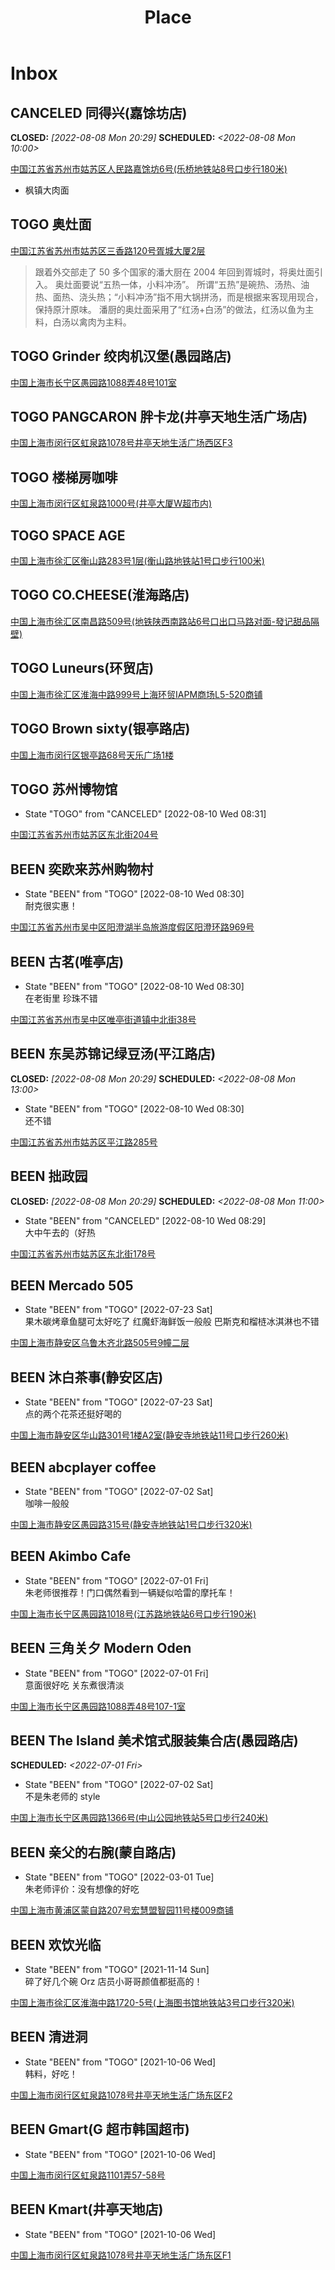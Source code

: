#+TITLE: Place
#+TODO: TOGO(t) | BEEN(b@) CANCELED(c/!)
#+LINK: map   https://maps.apple.com/?q=
#+PROPERTY: State_ALL 可堂食 不可堂食 休业
#+PROPERTY: Type_ALL 餐饮 娱乐 休闲 展馆
#+OPTIONS: prop:t p:t
* Inbox
** CANCELED 同得兴(嘉馀坊店)
CLOSED: [2022-08-08 Mon 20:29] SCHEDULED: <2022-08-08 Mon 10:00>
:PROPERTIES:
:Type:     餐饮
:END:
[[map:同得兴(嘉馀坊店)][中国江苏省苏州市姑苏区人民路嘉馀坊6号(乐桥地铁站8号口步行180米)]]
- 枫镇大肉面
** TOGO 奥灶面
:PROPERTIES:
:Type:     餐饮
:END:
[[map:奥灶面][中国江苏省苏州市姑苏区三香路120号胥城大厦2层]]
#+begin_quote
跟着外交部走了 50 多个国家的潘大厨在 2004 年回到胥城时，将奥灶面引入。
奥灶面要说“五热一体，小料冲汤”。
所谓“五热”是碗热、汤热、油热、面热、浇头热；“小料冲汤”指不用大锅拼汤，而是根据来客现用现合，保持原汁原味。
潘厨的奥灶面采用了“红汤+白汤”的做法，红汤以鱼为主料，白汤以禽肉为主料。
#+end_quote
** TOGO Grinder 绞肉机汉堡(愚园路店)
:PROPERTIES:
:State:    可堂食
:Type:     餐饮
:END:
[[map:Grinder 绞肉机汉堡(愚园路店)][中国上海市长宁区愚园路1088弄48号101室]]
** TOGO PANGCARON 胖卡龙(井亭天地生活广场店)
:PROPERTIES:
:Type:     餐饮
:END:
[[map:PANGCARON胖卡龙(井亭天地生活广场店)][中国上海市闵行区虹泉路1078号井亭天地生活广场西区F3]]
** TOGO 楼梯房咖啡
:PROPERTIES:
:Type:     餐饮
:END:
[[map:楼梯房咖啡][中国上海市闵行区虹泉路1000号(井亭大厦W超市内)]]
** TOGO SPACE AGE
:PROPERTIES:
:Type:     餐饮
:END:
[[map:SPACE AGE][中国上海市徐汇区衡山路283号1层(衡山路地铁站1号口步行100米)]]
** TOGO CO.CHEESE(淮海路店)
[[map:CO.CHEESE(淮海路店)][中国上海市徐汇区南昌路509号(地铁陕西南路站6号口出口马路对面-發记甜品隔壁)]]
** TOGO Luneurs(环贸店)
[[map:Luneurs(环贸店)][中国上海市徐汇区淮海中路999号上海环贸IAPM商场L5-520商铺]]
** TOGO Brown sixty(银亭路店)
[[map:Brown sixty(银亭路店)][中国上海市闵行区银亭路68号天乐广场1楼]]
** TOGO 苏州博物馆
:PROPERTIES:
:Type:     展馆
:END:
- State "TOGO"       from "CANCELED"   [2022-08-10 Wed 08:31]
[[map:苏州博物馆][中国江苏省苏州市姑苏区东北街204号]]
** BEEN 奕欧来苏州购物村
:PROPERTIES:
:Type:     休闲
:END:
- State "BEEN"       from "TOGO"       [2022-08-10 Wed 08:30] \\
  耐克很实惠！
[[map:奕欧来苏州购物村][中国江苏省苏州市吴中区阳澄湖半岛旅游度假区阳澄环路969号]]
** BEEN 古茗(唯亭店)
:PROPERTIES:
:Type:     餐饮
:END:
- State "BEEN"       from "TOGO"       [2022-08-10 Wed 08:30] \\
  在老街里 珍珠不错
[[map:古茗(唯亭店)][中国江苏省苏州市吴中区唯亭街道镇中北街38号]]
** BEEN 东吴苏锦记绿豆汤(平江路店)
CLOSED: [2022-08-08 Mon 20:29] SCHEDULED: <2022-08-08 Mon 13:00>
:PROPERTIES:
:Type:     餐饮
:END:
- State "BEEN"       from "TOGO"       [2022-08-10 Wed 08:30] \\
  还不错
[[map:东吴苏锦记绿豆汤(平江路店)][中国江苏省苏州市姑苏区平江路285号]]
** BEEN 拙政园
CLOSED: [2022-08-08 Mon 20:29] SCHEDULED: <2022-08-08 Mon 11:00>
:PROPERTIES:
:Type:     休闲
:END:
- State "BEEN"       from "CANCELED"   [2022-08-10 Wed 08:29] \\
  大中午去的（好热
[[map:拙政园][中国江苏省苏州市姑苏区东北街178号]]
** BEEN Mercado 505
:PROPERTIES:
:Type:     餐饮
:END:
- State "BEEN"       from "TOGO"       [2022-07-23 Sat] \\
  果木碳烤章鱼腿可太好吃了
  红魔虾海鲜饭一般般
  巴斯克和榴梿冰淇淋也不错
[[map:Mercado 505][中国上海市静安区乌鲁木齐北路505号9幢二层]]
** BEEN 沐白茶事(静安区店)
:PROPERTIES:
:Type:     餐饮
:END:
- State "BEEN"       from "TOGO"       [2022-07-23 Sat] \\
  点的两个花茶还挺好喝的
[[map:沐白茶事(静安区店)][中国上海市静安区华山路301号1楼A2室(静安寺地铁站11号口步行260米)]]
** BEEN abcplayer coffee
:PROPERTIES:
:Type:     餐饮
:END:
- State "BEEN"       from "TOGO"       [2022-07-02 Sat] \\
  咖啡一般般
[[map:abcplayer coffee][中国上海市静安区愚园路315号(静安寺地铁站1号口步行320米)]]
** BEEN Akimbo Cafe
:PROPERTIES:
:Type:     餐饮
:END:
- State "BEEN"       from "TOGO"       [2022-07-01 Fri] \\
  朱老师很推荐！门口偶然看到一辆疑似哈雷的摩托车！
[[map:Akimbo Cafe][中国上海市长宁区愚园路1018号(江苏路地铁站6号口步行190米)]]
** BEEN 三角关夕 Modern Oden
:PROPERTIES:
:Type:     餐饮
:END:
- State "BEEN"       from "TOGO"       [2022-07-01 Fri] \\
  意面很好吃 关东煮很清淡
[[map:三角关夕Modern Oden][中国上海市长宁区愚园路1088弄48号107-1室]]
** BEEN The Island 美术馆式服装集合店(愚园路店)
SCHEDULED: <2022-07-01 Fri>
:PROPERTIES:
:Type:     休闲
:END:
- State "BEEN"       from "TOGO"       [2022-07-02 Sat] \\
  不是朱老师的 style
[[map:The Island美术馆式服装集合店(愚园路店)][中国上海市长宁区愚园路1366号(中山公园地铁站5号口步行240米)]]
** BEEN 亲父的右腕(蒙自路店)
:PROPERTIES:
:Type:     餐饮
:END:
- State "BEEN"       from "TOGO"       [2022-03-01 Tue] \\
  朱老师评价：没有想像的好吃
[[map:亲父的右腕(蒙自路店)][中国上海市黄浦区蒙自路207号宏慧盟智园11号楼009商铺]]
** BEEN 欢饮光临
:PROPERTIES:
:Type:     餐饮
:END:
- State "BEEN"       from "TOGO"       [2021-11-14 Sun] \\
  碎了好几个碗 Orz 店员小哥哥颜值都挺高的！
[[map:欢饮光临][中国上海市徐汇区淮海中路1720-5号(上海图书馆地铁站3号口步行320米)]]
** BEEN 清进洞
:PROPERTIES:
:Type:     餐饮
:END:
- State "BEEN"       from "TOGO"       [2021-10-06 Wed] \\
  韩料，好吃！
[[map:清进洞][中国上海市闵行区虹泉路1078号井亭天地生活广场东区F2]]
** BEEN Gmart(G 超市韩国超市)
- State "BEEN"       from "TOGO"       [2021-10-06 Wed]
[[map:Gmart(G超市韩国超市)][中国上海市闵行区虹泉路1101弄57-58号]]
** BEEN Kmart(井亭天地店)
- State "BEEN"       from "TOGO"       [2021-10-06 Wed]
[[map:Kmart(井亭天地店)][中国上海市闵行区虹泉路1078号井亭天地生活广场东区F1]]
